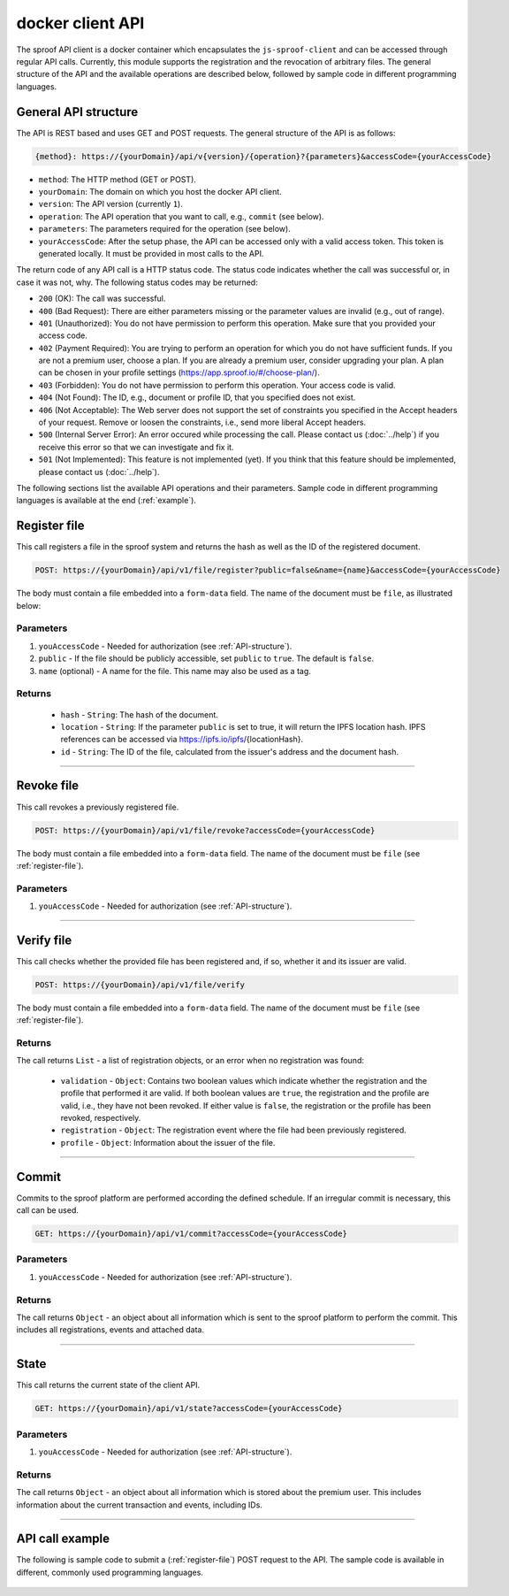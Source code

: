 =================
docker client API
=================

The sproof API client is a docker container which encapsulates the ``js-sproof-client`` and can be accessed through regular API calls. Currently, this module supports the registration and the revocation of arbitrary files. The general structure of the API and the available operations are described below, followed by sample code in different programming languages.

.. _API-structure:

General API structure
=====================

The API is REST based and uses GET and POST requests. The general structure of the API is as follows:

.. code-block:: bash

    {method}: https://{yourDomain}/api/v{version}/{operation}?{parameters}&accessCode={yourAccessCode}

- ``method``: The HTTP method (GET or POST).
- ``yourDomain``: The domain on which you host the docker API client.
- ``version``: The API version (currently ``1``).
- ``operation``: The API operation that you want to call, e.g., ``commit`` (see below).
- ``parameters``: The parameters required for the operation (see below).
- ``yourAccessCode``: After the setup phase, the API can be accessed only with a valid access token. This token is generated locally. It must be provided in most calls to the API.

The return code of any API call is a HTTP status code. The status code indicates whether the call was successful or, in case it was not, why. The following status codes may be returned:

- ``200`` (OK): The call was successful.
- ``400`` (Bad Request): There are either parameters missing or the parameter values are invalid (e.g., out of range).
- ``401`` (Unauthorized): You do not have permission to perform this operation. Make sure that you provided your access code.
- ``402`` (Payment Required): You are trying to perform an operation for which you do not have sufficient funds. If you are not a premium user, choose a plan. If you are already a premium user, consider upgrading your plan. A plan can be chosen in your profile settings (https://app.sproof.io/#/choose-plan/).
- ``403`` (Forbidden): You do not have permission to perform this operation. Your access code is valid.
- ``404`` (Not Found): The ID, e.g., document or profile ID, that you specified does not exist.
- ``406`` (Not Acceptable): The Web server does not support the set of constraints you specified in the Accept headers of your request. Remove or loosen the constraints, i.e., send more liberal Accept headers.
- ``500`` (Internal Server Error): An error occured while processing the call. Please contact us (:doc:`../help`) if you receive this error so that we can investigate and fix it.
- ``501`` (Not Implemented): This feature is not implemented (yet). If you think that this feature should be implemented, please contact us (:doc:`../help`).

The following sections list the available API operations and their parameters. Sample code in different programming languages is available at the end (:ref:`example`).

.. _register-file:

Register file
=====================

This call registers a file in the sproof system and returns the hash as well as the ID of the registered document.

.. code-block:: bash

    POST: https://{yourDomain}/api/v1/file/register?public=false&name={name}&accessCode={yourAccessCode}

The body must contain a file embedded into a ``form-data`` field. The name of the document must be ``file``, as illustrated below:

.. image:: postman-file.png


----------
Parameters
----------

1. ``youAccessCode`` - Needed for authorization (see :ref:`API-structure`).
2. ``public`` - If the file should be publicly accessible, set ``public`` to ``true``. The default is ``false``.
3. ``name`` (optional) - A name for the file. This name may also be used as a tag.


-------
Returns
-------

  - ``hash`` - ``String``: The hash of the document.
  - ``location`` - ``String``: If the parameter ``public`` is set to true, it will return the IPFS location hash. IPFS references can be accessed via https://ipfs.io/ipfs/{locationHash}.
  - ``id`` - ``String``: The ID of the file, calculated from the issuer's address and the document hash.

------------------------------------------------------------------------------

Revoke file
=====================

This call revokes a previously registered file.

.. code-block:: bash

    POST: https://{yourDomain}/api/v1/file/revoke?accessCode={yourAccessCode}

The body must contain a file embedded into a ``form-data`` field. The name of the document must be ``file`` (see :ref:`register-file`).

----------
Parameters
----------

1. ``youAccessCode`` - Needed for authorization (see :ref:`API-structure`).


------------------------------------------------------------------------------

Verify file
=====================

This call checks whether the provided file has been registered and, if so, whether it and its issuer are valid.

.. code-block:: bash

    POST: https://{yourDomain}/api/v1/file/verify

The body must contain a file embedded into a ``form-data`` field. The name of the document must be ``file`` (see :ref:`register-file`).

-------
Returns
-------

The call returns ``List`` - a list of registration objects, or an error when no registration was found:

  - ``validation`` - ``Object``: Contains two boolean values which indicate whether the registration and the profile that performed it are valid. If both boolean values are ``true``, the registration and the profile are valid, i.e., they have not been revoked. If either value is ``false``, the registration or the profile has been revoked, respectively.
  - ``registration`` - ``Object``: The registration event where the file had been previously registered.
  - ``profile`` - ``Object``: Information about the issuer of the file.


------------------------------------------------------------------------------

Commit
=====================

Commits to the sproof platform are performed according the defined schedule. If an irregular commit is necessary, this call can be used.

.. code-block:: bash

    GET: https://{yourDomain}/api/v1/commit?accessCode={yourAccessCode}

----------
Parameters
----------

1. ``youAccessCode`` - Needed for authorization (see :ref:`API-structure`).

-------
Returns
-------
The call returns ``Object`` - an object about all information which is sent to the sproof platform to perform the commit. This includes all registrations, events and attached data.

------------------------------------------------------------------------------

State
=====================

This call returns the current state of the client API.

.. code-block:: bash

    GET: https://{yourDomain}/api/v1/state?accessCode={yourAccessCode}

----------
Parameters
----------

1. ``youAccessCode`` - Needed for authorization (see :ref:`API-structure`).

-------
Returns
-------
The call returns ``Object`` - an object about all information which is stored about the premium user. This includes information about the current transaction and events, including IDs.

------------------------------------------------------------------------------

.. _`example`:

API call example
=====================

The following is sample code to submit a (:ref:`register-file`) POST request to the API. The sample code is available in different, commonly used programming languages.

    .. tabs::

       .. tab:: PHP

        .. code-block:: bash

            <?php

                $document = '{YOUR PDF FILE}';

                //write file to filesystem
                $tempFileName = tempnam(sys_get_temp_dir(), 'pdfDocForSproof');
                file_put_contents($tempFileName, $document);


                $ch = curl_init(
                    'https://{yourDomain}/api/v1/file/register?' . http_build_query([
                        'name' => 'Example Name',
                        'accessCode' => '{yourAccessCode}'
                    ])
                );

                curl_setopt($ch, CURLOPT_POST, 1);

                curl_setopt($ch, CURLOPT_POSTFIELDS, [
                    'file' => curl_file_create($tempFileName)
                ]);

                curl_setopt($ch, CURLOPT_RETURNTRANSFER, true);

                $server_response = curl_exec($ch);

                if (!curl_errno($ch)) {
                  echo "Response: {$server_response}";
                 } else {
                   echo "Error: {$server_response}";
                  }

                curl_close ($ch);
                unlink($tempFileName);

            ?>

       .. tab:: C#

            .. code-block:: bash

                HttpClient client = new HttpClient(){
                    BaseAddress = new Uri("{yourDomain}"),
                    Timeout = TimeSpan.FromMilliseconds(5000)
                };;

                byte[] data = File.ReadAllBytes("{PATH TO FILE"});
                const string apiPath = "https://yourDomain/api/v1/file/register?name={NAME_OF_FILE}&accessCode={yourAccessCode}";
                var content = new MultipartFormDataContent();
                content.Add(new ByteArrayContent(data), "file", "file");

                try{
                    var response = await client.PostAsync(apiPath, content);
                    if (response.StatusCode != System.Net.HttpStatusCode.OK){
                        //handle Error
                    } else {
                        string jsonString = await response.Content.ReadAsStringAsync();
                        dynamic json = JsonConvert.DeserializeObject(jsonString);

                        if (json.error != null){
                            //handle Success
                        } else {
                            //handle Error
                        }
                    }
                }
                catch{
                    //handle error
                }

       .. tab:: Javascript

            .. code-block:: bash

                const FormData = require('form-data');
                const fetch = require('node-fetch');
                var fs = require('fs');

                let path = 'PATH TO FILE'
                let accessCode = 'yourAccessCode'

                var form = new FormData();
                var readStream = fs.createReadStream(path);

                form.append('file', readStream);
                fetch(`https://{yourDomain}/api/v1/file/register?accessCode=${accessCode}&name=test`, {
                  method: 'POST',
                  body: form
                })
                  .then(res => res.json())
                  .then(result => {
                    console.log('result', result);
                  })
                  .catch(error => {
                    console.error('error', error);
                });


       .. tab:: Java

           Coming soon. Feel free to edit the documentation on GitHub.
